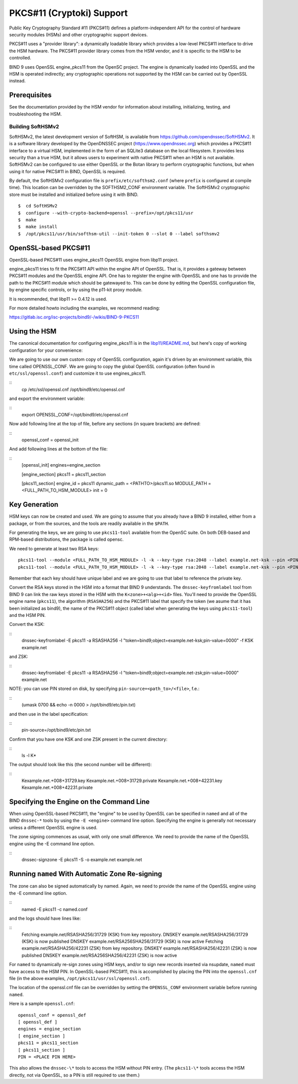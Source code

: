 .. 
   Copyright (C) Internet Systems Consortium, Inc. ("ISC")
   
   This Source Code Form is subject to the terms of the Mozilla Public
   License, v. 2.0. If a copy of the MPL was not distributed with this
   file, you can obtain one at https://mozilla.org/MPL/2.0/.
   
   See the COPYRIGHT file distributed with this work for additional
   information regarding copyright ownership.

.. _pkcs11:

PKCS#11 (Cryptoki) Support
--------------------------

Public Key Cryptography Standard #11 (PKCS#11) defines a
platform-independent API for the control of hardware security modules
(HSMs) and other cryptographic support devices.

PKCS#11 uses a "provider library": a dynamically loadable
library which provides a low-level PKCS#11 interface to drive the HSM
hardware. The PKCS#11 provider library comes from the HSM vendor, and it
is specific to the HSM to be controlled.

BIND 9 uses OpenSSL engine_pkcs11 from the OpenSC project.  The engine is
dynamically loaded into OpenSSL and the HSM is operated indirectly; any
cryptographic operations not supported by the HSM can be carried out by OpenSSL
instead.

Prerequisites
~~~~~~~~~~~~~

See the documentation provided by the HSM vendor for information about
installing, initializing, testing, and troubleshooting the HSM.

Building SoftHSMv2
^^^^^^^^^^^^^^^^^^

SoftHSMv2, the latest development version of SoftHSM, is available from
https://github.com/opendnssec/SoftHSMv2. It is a software library
developed by the OpenDNSSEC project (https://www.opendnssec.org) which
provides a PKCS#11 interface to a virtual HSM, implemented in the form
of an SQLite3 database on the local filesystem. It provides less security
than a true HSM, but it allows users to experiment with native PKCS#11
when an HSM is not available. SoftHSMv2 can be configured to use either
OpenSSL or the Botan library to perform cryptographic functions, but
when using it for native PKCS#11 in BIND, OpenSSL is required.

By default, the SoftHSMv2 configuration file is ``prefix/etc/softhsm2.conf``
(where ``prefix`` is configured at compile time). This location can be
overridden by the SOFTHSM2_CONF environment variable. The SoftHSMv2
cryptographic store must be installed and initialized before using it
with BIND.

::

   $  cd SoftHSMv2
   $  configure --with-crypto-backend=openssl --prefix=/opt/pkcs11/usr
   $  make
   $  make install
   $  /opt/pkcs11/usr/bin/softhsm-util --init-token 0 --slot 0 --label softhsmv2

OpenSSL-based PKCS#11
~~~~~~~~~~~~~~~~~~~~~

OpenSSL-based PKCS#11 uses engine_pkcs11 OpenSSL engine from libp11 project.

engine_pkcs11 tries to fit the PKCS#11 API within the engine API of OpenSSL.
That is, it provides a gateway between PKCS#11 modules and the OpenSSL engine
API.  One has to register the engine with OpenSSL and one has to provide the
path to the PKCS#11 module which should be gatewayed to. This can be done by
editing the OpenSSL configuration file, by engine specific controls, or by using
the p11-kit proxy module.

It is recommended, that libp11 >= 0.4.12 is used.

For more detailed howto including the examples, we recommend reading:

https://gitlab.isc.org/isc-projects/bind9/-/wikis/BIND-9-PKCS11

Using the HSM
~~~~~~~~~~~~~

The canonical documentation for configuring engine_pkcs11 is in the
`libp11/README.md`_, but here's copy of working configuration for
your convenience:

.. _`libp11/README.md`: https://github.com/OpenSC/libp11/blob/master/README.md#pkcs-11-module-configuration

We are going to use our own custom copy of OpenSSL configuration, again it's
driven by an environment variable, this time called OPENSSL_CONF.  We are
going to copy the global OpenSSL configuration (often found in
``etc/ssl/openssl.conf``) and customize it to use engines_pkcs11.

::
   cp /etc/ssl/openssl.cnf /opt/bind9/etc/openssl.cnf

and export the environment variable:

::
   export OPENSSL_CONF=/opt/bind9/etc/openssl.cnf

Now add following line at the top of file, before any sections (in square
brackets) are defined:

::
   openssl_conf = openssl_init

And add following lines at the bottom of the file:

::
   [openssl_init]
   engines=engine_section

   [engine_section]
   pkcs11 = pkcs11_section

   [pkcs11_section]
   engine_id = pkcs11
   dynamic_path = <PATHTO>/pkcs11.so
   MODULE_PATH = <FULL_PATH_TO_HSM_MODULE>
   init = 0

Key Generation
~~~~~~~~~~~~~~

HSM keys can now be created and used.  We are going to assume that you already
have a BIND 9 installed, either from a package, or from the sources, and the
tools are readily available in the ``$PATH``.

For generating the keys, we are going to use ``pkcs11-tool`` available from the
OpenSC suite.  On both DEB-based and RPM-based distributions, the package is
called opensc.

We need to generate at least two RSA keys:

::

   pkcs11-tool --module <FULL_PATH_TO_HSM_MODULE> -l -k --key-type rsa:2048 --label example.net-ksk --pin <PIN>
   pkcs11-tool --module <FULL_PATH_TO_HSM_MODULE> -l -k --key-type rsa:2048 --label example.net-ksk --pin <PIN>

Remember that each key should have unique label and we are going to use that
label to reference the private key.

Convert the RSA keys stored in the HSM into a format that BIND 9 understands.
The ``dnssec-keyfromlabel`` tool from BIND 9 can link the raw keys stored in the
HSM with the ``K<zone>+<alg>+<id>`` files.  You'll need to provide the OpenSSL
engine name (``pkcs11``), the algorithm (``RSASHA256``) and the PKCS#11 label
that specify the token (we asume that it has been initialized as bind9), the
name of the PKCS#11 object (called label when generating the keys using
``pkcs11-tool``) and the HSM PIN.

Convert the KSK:

::
   dnssec-keyfromlabel -E pkcs11 -a RSASHA256 -l "token=bind9;object=example.net-ksk;pin-value=0000" -f KSK example.net

and ZSK:

::
   dnssec-keyfromlabel -E pkcs11 -a RSASHA256 -l "token=bind9;object=example.net-zsk;pin-value=0000" example.net

NOTE: you can use PIN stored on disk, by specifying ``pin-source=<path_to>/<file>``, f.e.:

::
   (umask 0700 && echo -n 0000 > /opt/bind9/etc/pin.txt)

and then use in the label specification:

::
   pin-source=/opt/bind9/etc/pin.txt

Confirm that you have one KSK and one ZSK present in the current directory:

::
   ls -l K*

The output should look like this (the second number will be different):

::
   Kexample.net.+008+31729.key
   Kexample.net.+008+31729.private
   Kexample.net.+008+42231.key
   Kexample.net.+008+42231.private


Specifying the Engine on the Command Line
~~~~~~~~~~~~~~~~~~~~~~~~~~~~~~~~~~~~~~~~~

When using OpenSSL-based PKCS#11, the "engine" to be used by OpenSSL can be
specified in ``named`` and all of the BIND ``dnssec-*`` tools by using the ``-E
<engine>`` command line option. Specifying the engine is generally not necessary
unless a different OpenSSL engine is used.

The zone signing commences as usual, with only one small difference.  We need to
provide the name of the OpenSSL engine using the -E command line option.

::
   dnssec-signzone -E pkcs11 -S -o example.net example.net

Running ``named`` With Automatic Zone Re-signing
~~~~~~~~~~~~~~~~~~~~~~~~~~~~~~~~~~~~~~~~~~~~~~~~

The zone can also be signed automatically by named. Again, we need to provide
the name of the OpenSSL engine using the -E command line option.

::
   named -E pkcs11 -c named.conf

and the logs should have lines like:

::
   Fetching example.net/RSASHA256/31729 (KSK) from key repository.
   DNSKEY example.net/RSASHA256/31729 (KSK) is now published
   DNSKEY example.net/RSA256SHA256/31729 (KSK) is now active
   Fetching example.net/RSASHA256/42231 (ZSK) from key repository.
   DNSKEY example.net/RSASHA256/42231 (ZSK) is now published
   DNSKEY example.net/RSA256SHA256/42231 (ZSK) is now active

For ``named`` to dynamically re-sign zones using HSM keys,
and/or to sign new records inserted via nsupdate, ``named`` must
have access to the HSM PIN. In OpenSSL-based PKCS#11, this is
accomplished by placing the PIN into the ``openssl.cnf`` file (in the above
examples, ``/opt/pkcs11/usr/ssl/openssl.cnf``).

The location of the openssl.cnf file can be overridden by setting the
``OPENSSL_CONF`` environment variable before running ``named``.

Here is a sample ``openssl.cnf``:

::

       openssl_conf = openssl_def
       [ openssl_def ]
       engines = engine_section
       [ engine_section ]
       pkcs11 = pkcs11_section
       [ pkcs11_section ]
       PIN = <PLACE PIN HERE>

This also allows the ``dnssec-\*`` tools to access the HSM without PIN
entry. (The ``pkcs11-\*`` tools access the HSM directly, not via OpenSSL, so
a PIN is still required to use them.)
